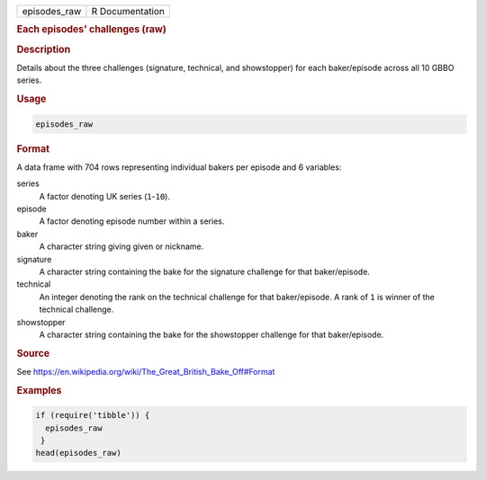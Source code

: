 .. container::

   ============ ===============
   episodes_raw R Documentation
   ============ ===============

   .. rubric:: Each episodes' challenges (raw)
      :name: episodes_raw

   .. rubric:: Description
      :name: description

   Details about the three challenges (signature, technical, and
   showstopper) for each baker/episode across all 10 GBBO series.

   .. rubric:: Usage
      :name: usage

   .. code:: R

      episodes_raw

   .. rubric:: Format
      :name: format

   A data frame with 704 rows representing individual bakers per episode
   and 6 variables:

   series
      A factor denoting UK series (``1``-``10``).

   episode
      A factor denoting episode number within a series.

   baker
      A character string giving given or nickname.

   signature
      A character string containing the bake for the signature challenge
      for that baker/episode.

   technical
      An integer denoting the rank on the technical challenge for that
      baker/episode. A rank of ``1`` is winner of the technical
      challenge.

   showstopper
      A character string containing the bake for the showstopper
      challenge for that baker/episode.

   .. rubric:: Source
      :name: source

   See https://en.wikipedia.org/wiki/The_Great_British_Bake_Off#Format

   .. rubric:: Examples
      :name: examples

   .. code:: R

      if (require('tibble')) {
        episodes_raw
       }
      head(episodes_raw)

